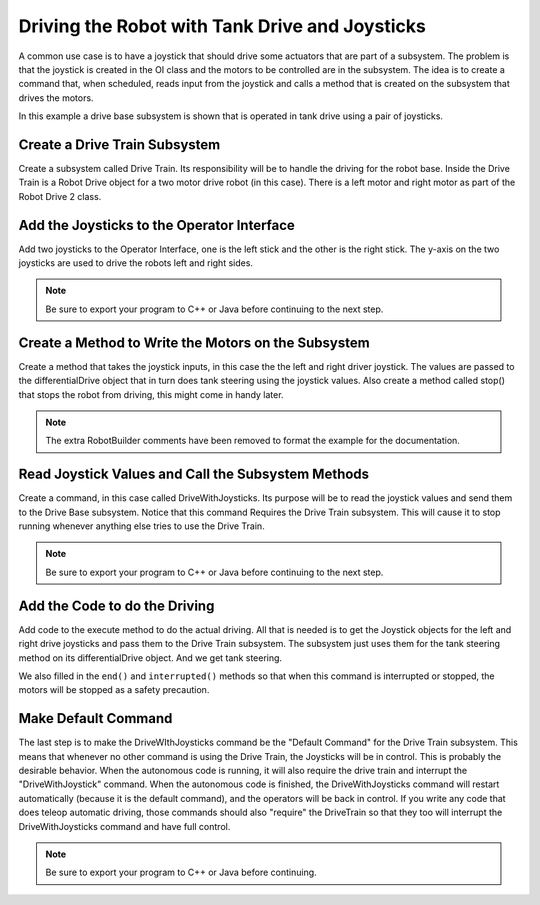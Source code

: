 Driving the Robot with Tank Drive and Joysticks
===============================================

A common use case is to have a joystick that should drive some actuators that are part of a subsystem. The problem is that the joystick is created in the OI class and the motors to be controlled are in the subsystem. The idea is to create a command that, when scheduled, reads input from the joystick and calls a method that is created on the subsystem that drives the motors.

In this example a drive base subsystem is shown that is operated in tank drive using a pair of joysticks.

Create a Drive Train Subsystem
------------------------------

.. todo:: Replace image with one showing the differentialDrive.

.. image:: images/driving-with-joysticks-1.png

Create a subsystem called Drive Train. Its responsibility will be to handle the driving for the robot base. Inside the Drive Train is a Robot Drive object for a two motor drive robot (in this case). There is a left motor and right motor as part of the Robot Drive 2 class.

Add the Joysticks to the Operator Interface
-------------------------------------------

.. todo:: Replace image with one showing the differentialDrive.

.. image:: images/driving-with-joysticks-2.png

Add two joysticks to the Operator Interface, one is the left stick and the other is the right stick. The y-axis on the two joysticks are used to drive the robots left and right sides.

.. note:: Be sure to export your program to C++ or Java before continuing to the next step.

Create a Method to Write the Motors on the Subsystem
----------------------------------------------------

.. tabs::

   .. code-tab:: java

      public class DriveTrain extends Subsystem {
         DifferentialDrive differentialDrive = RobotMap.DRIVE_TRAIN_DIFFERENTIAL_DRIVE;
         Jaguar rightMotor = RobotMap.DRIVE_TRAIN_RIGHT_MOTOR;
         Jaguar leftMotor = RobotMap.DRIVE_TRAIN_LEFT_MOTOR;

         public void initDefaultCommand() {

         }

         public void takeJoystickInputs(Joystick left, Joystick right) {
            differentialDrive.tankDrive(left, right);
         }

         public void stop() {
            differentialDrive.drive(0, 0);
         }
      }

Create a method that takes the joystick inputs, in this case the the left and right driver joystick. The values are passed to the differentialDrive object that in turn does tank steering using the joystick values. Also create a method called stop() that stops the robot from driving, this might come in handy later.

.. note:: The extra RobotBuilder comments have been removed to format the example for the documentation.

Read Joystick Values and Call the Subsystem Methods
---------------------------------------------------

.. image:: images/driving-with-joysticks-3.png

Create a command, in this case called DriveWithJoysticks. Its purpose will be to read the joystick values and send them to the Drive Base subsystem. Notice that this command Requires the Drive Train subsystem. This will cause it to stop running whenever anything else tries to use the Drive Train.

.. note:: Be sure to export your program to C++ or Java before continuing to the next step.

Add the Code to do the Driving
------------------------------

.. tabs::

   .. code-tab:: java

      public class DriveWithJoysticks extends Command {
         public DriveWithJoysticks() {
            // BEGIN AUTOGENERATED CODE, SOURCE=ROBOTBUILDER ID=REQUIRES
            requires(Robot.driveTrain);
            // END AUTOGENERATED CODE, SOURCE=ROBOTBUILDER ID=REQUIRES
         }

         protected void initialize() {

         }

         protected void execute() {
            Robot.driveTrain.takeJoystickInputs(Robot.oi.getLeftJoystick(), Robot.oi.getRightJoystick());
         }

         protected boolean isFinished() {
            return false;
         }

         protected void end() {
            Robot.driveTrain.stop();
         }

         protected void interrupted() {
            end();
         }
      }

Add code to the execute method to do the actual driving. All that is needed is to get the Joystick objects for the left and right drive joysticks and pass them to the Drive Train subsystem. The subsystem just uses them for the tank steering method on its differentialDrive object. And we get tank steering.

We also filled in the ``end()`` and ``interrupted()`` methods so that when this command is interrupted or stopped, the motors will be stopped as a safety precaution.

Make Default Command
--------------------

.. image:: images/driving-with-joysticks-4.png

The last step is to make the DriveWIthJoysticks command be the "Default Command" for the Drive Train subsystem. This means that whenever no other command is using the Drive Train, the Joysticks will be in control. This is probably the desirable behavior. When the autonomous code is running, it will also require the drive train and interrupt the "DriveWithJoystick" command. When the autonomous code is finished, the DriveWithJoysticks command will restart automatically (because it is the default command), and the operators will be back in control. If you write any code that does teleop automatic driving, those commands should also "require" the DriveTrain so that they too will interrupt the DriveWithJoysticks command and have full control.

.. note:: Be sure to export your program to C++ or Java before continuing.
